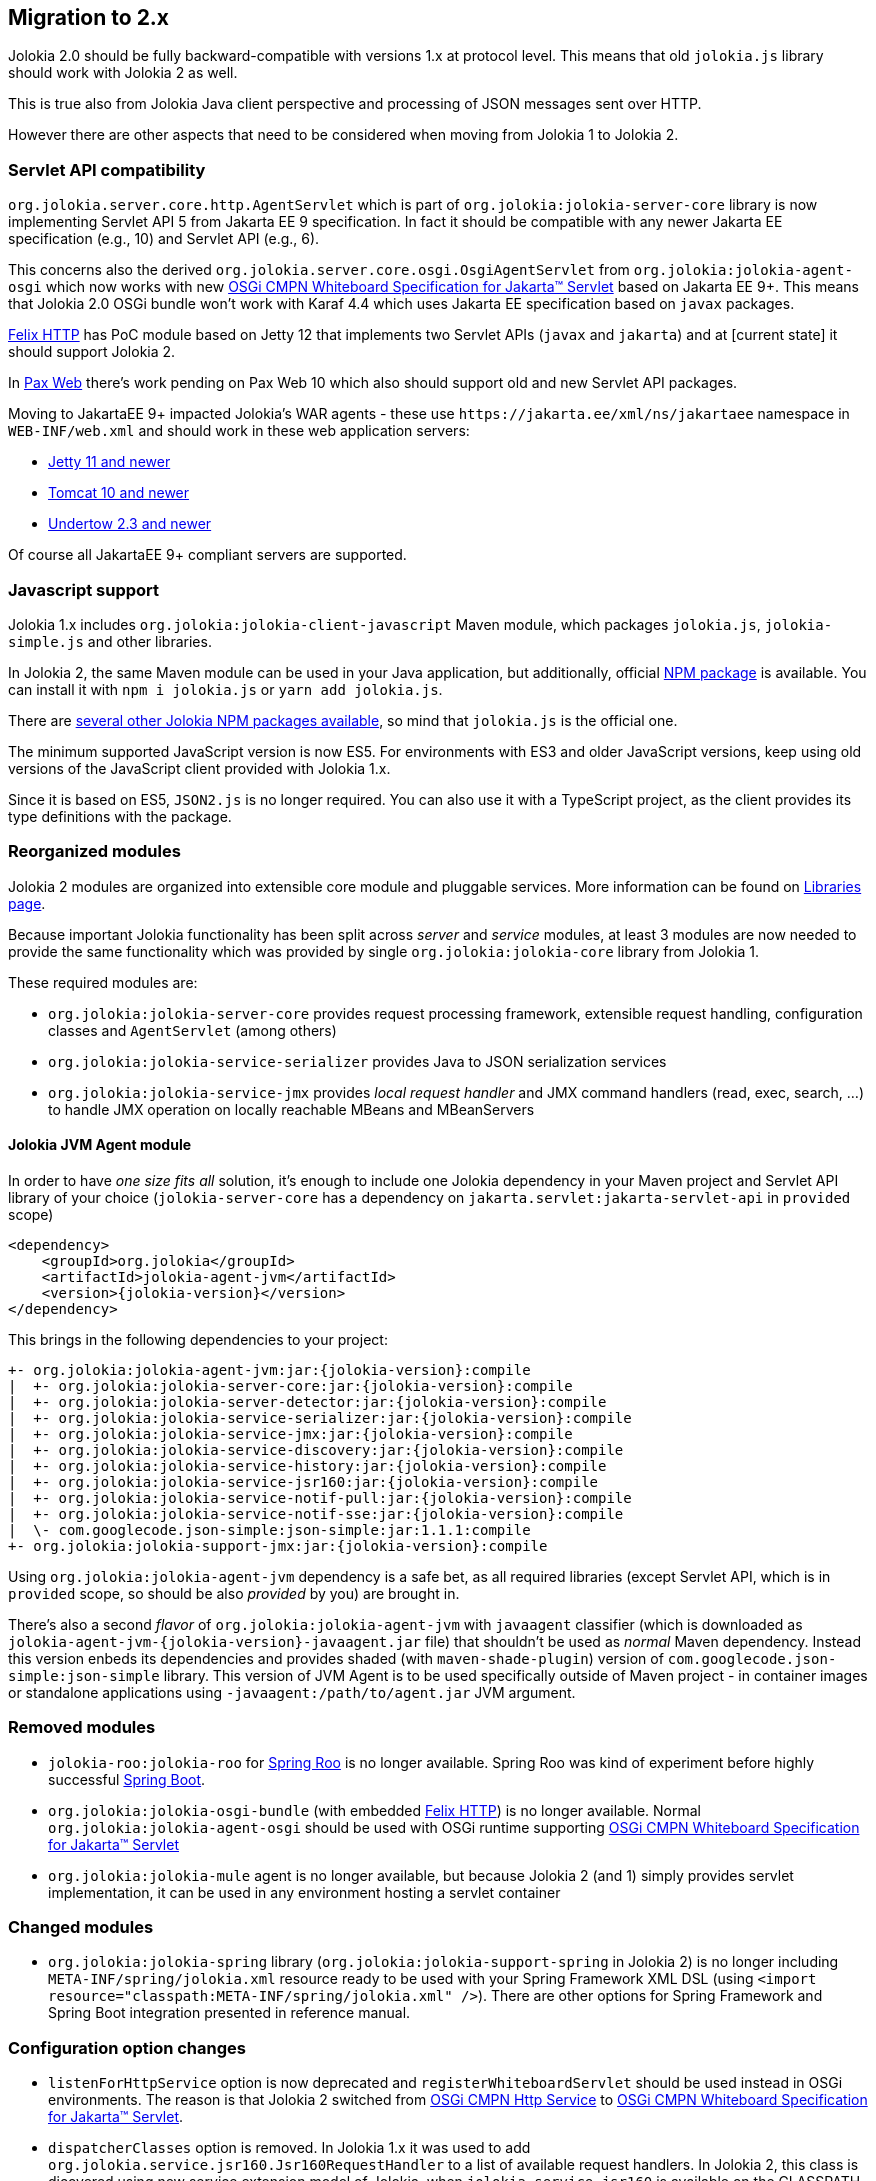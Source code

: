 ////
  Copyright 2009-2023 Roland Huss

  Licensed under the Apache License, Version 2.0 (the "License");
  you may not use this file except in compliance with the License.
  You may obtain a copy of the License at

        http://www.apache.org/licenses/LICENSE-2.0

  Unless required by applicable law or agreed to in writing, software
  distributed under the License is distributed on an "AS IS" BASIS,
  WITHOUT WARRANTIES OR CONDITIONS OF ANY KIND, either express or implied.
  See the License for the specific language governing permissions and
  limitations under the License.
////

== Migration to 2.x

Jolokia 2.0 should be fully backward-compatible with versions 1.x at protocol level. This means that old `jolokia.js` library should work with Jolokia 2 as well.

This is true also from Jolokia Java client perspective and processing of JSON messages sent over HTTP.

However there are other aspects that need to be considered when moving from Jolokia 1 to Jolokia 2.

=== Servlet API compatibility

`org.jolokia.server.core.http.AgentServlet` which is part of `org.jolokia:jolokia-server-core` library is now implementing Servlet API 5 from Jakarta EE 9 specification. In fact it should be compatible with any newer Jakarta EE specification (e.g., 10) and Servlet API (e.g., 6).

This concerns also the derived `org.jolokia.server.core.osgi.OsgiAgentServlet` from `org.jolokia:jolokia-agent-osgi` which now works with new https://docs.osgi.org/specification/osgi.cmpn/8.1.0/service.servlet.html[OSGi CMPN Whiteboard Specification for Jakarta™ Servlet,role=externalLink,window=_blank] based on Jakarta EE 9+. This means that Jolokia 2.0 OSGi bundle won't work with Karaf 4.4 which uses Jakarta EE specification based on `javax` packages.

https://github.com/apache/felix-dev/tree/master/http[Felix HTTP,role=externalLink,window=_blank] has PoC module based on Jetty 12 that implements two Servlet APIs (`javax` and `jakarta`) and at [current state] it should support Jolokia 2.

In https://github.com/ops4j/org.ops4j.pax.web[Pax Web,role=externalLink,window=_blank] there's work pending on Pax Web 10 which also should support old and new Servlet API packages.

Moving to JakartaEE 9+ impacted Jolokia's WAR agents - these use `\https://jakarta.ee/xml/ns/jakartaee` namespace in `WEB-INF/web.xml` and should work in these web application servers:

* https://eclipse.dev/jetty/download.php[Jetty 11 and newer,role=externalLink,window=_blank]
* https://tomcat.apache.org/download-10.cgi[Tomcat 10 and newer,role=externalLink,window=_blank]
* https://github.com/undertow-io/undertow/[Undertow 2.3 and newer,role=externalLink,window=_blank]

Of course all JakartaEE 9+ compliant servers are supported.

=== Javascript support

Jolokia 1.x includes `org.jolokia:jolokia-client-javascript` Maven module, which packages `jolokia.js`, `jolokia-simple.js` and other libraries.

In Jolokia 2, the same Maven module can be used in your Java application, but additionally, official https://www.npmjs.com/package/jolokia.js[NPM package,role=externalLink,window=_blank] is available. You can install it with `npm i jolokia.js` or `yarn add jolokia.js`.

There are https://www.npmjs.com/search?q=jolokia[several other Jolokia NPM packages available,role=externalLink,window=_blank], so mind that `jolokia.js` is the official one.

The minimum supported JavaScript version is now ES5. For environments with ES3 and older JavaScript versions, keep using old versions of the JavaScript client provided with Jolokia 1.x.

Since it is based on ES5, `JSON2.js` is no longer required. You can also use it with a TypeScript project, as the client provides its type definitions with the package.

=== Reorganized modules

Jolokia 2 modules are organized into extensible core module and pluggable services. More information can be found on xref:libraries.adoc[Libraries page].

Because important Jolokia functionality has been split across _server_ and _service_ modules, at least 3 modules are now needed to provide the same functionality which was provided by single `org.jolokia:jolokia-core` library from Jolokia 1.

These required modules are:

* `org.jolokia:jolokia-server-core` provides request processing framework, extensible request handling, configuration classes and `AgentServlet` (among others)
* `org.jolokia:jolokia-service-serializer` provides Java to JSON serialization services
* `org.jolokia:jolokia-service-jmx` provides _local request handler_ and JMX command handlers (read, exec, search, ...) to handle JMX operation on locally reachable MBeans and MBeanServers

==== Jolokia JVM Agent module

In order to have _one size fits all_ solution, it's enough to include one Jolokia dependency in your Maven project and Servlet API library of your choice (`jolokia-server-core` has a dependency on `jakarta.servlet:jakarta-servlet-api` in `provided` scope)

[source,xml,subs="attributes,verbatim"]
----
<dependency>
    <groupId>org.jolokia</groupId>
    <artifactId>jolokia-agent-jvm</artifactId>
    <version>{jolokia-version}</version>
</dependency>
----

This brings in the following dependencies to your project:

[subs="attributes,verbatim"]
----
+- org.jolokia:jolokia-agent-jvm:jar:{jolokia-version}:compile
|  +- org.jolokia:jolokia-server-core:jar:{jolokia-version}:compile
|  +- org.jolokia:jolokia-server-detector:jar:{jolokia-version}:compile
|  +- org.jolokia:jolokia-service-serializer:jar:{jolokia-version}:compile
|  +- org.jolokia:jolokia-service-jmx:jar:{jolokia-version}:compile
|  +- org.jolokia:jolokia-service-discovery:jar:{jolokia-version}:compile
|  +- org.jolokia:jolokia-service-history:jar:{jolokia-version}:compile
|  +- org.jolokia:jolokia-service-jsr160:jar:{jolokia-version}:compile
|  +- org.jolokia:jolokia-service-notif-pull:jar:{jolokia-version}:compile
|  +- org.jolokia:jolokia-service-notif-sse:jar:{jolokia-version}:compile
|  \- com.googlecode.json-simple:json-simple:jar:1.1.1:compile
+- org.jolokia:jolokia-support-jmx:jar:{jolokia-version}:compile
----

Using `org.jolokia:jolokia-agent-jvm` dependency is a safe bet, as all required libraries (except Servlet API, which is in `provided` scope, so should be also _provided_ by you) are brought in.

There's also a second _flavor_ of `org.jolokia:jolokia-agent-jvm` with `javaagent` classifier (which is downloaded as `jolokia-agent-jvm-{jolokia-version}-javaagent.jar` file) that shouldn't be used as _normal_ Maven dependency. Instead this version enbeds its dependencies and provides shaded (with `maven-shade-plugin`) version of `com.googlecode.json-simple:json-simple` library. This version of JVM Agent is to be used specifically outside of Maven project - in container images or standalone applications using `-javaagent:/path/to/agent.jar` JVM argument.

=== Removed modules

* `jolokia-roo:jolokia-roo` for https://spring.io/projects/spring-roo[Spring Roo,role=externalLink,window=_blank] is no longer available. Spring Roo was kind of experiment before highly successful https://spring.io/projects/spring-boot[Spring Boot,role=externalLink,window=_blank].
* `org.jolokia:jolokia-osgi-bundle` (with embedded https://github.com/apache/felix-dev/tree/master/http[Felix HTTP,role=externalLink,window=_blank]) is no longer available. Normal `org.jolokia:jolokia-agent-osgi` should be used with OSGi runtime supporting https://docs.osgi.org/specification/osgi.cmpn/8.1.0/service.servlet.html[OSGi CMPN Whiteboard Specification for Jakarta™ Servlet,role=externalLink,window=_blank]
* `org.jolokia:jolokia-mule` agent is no longer available, but because Jolokia 2 (and 1) simply provides servlet implementation, it can be used in any environment hosting a servlet container

=== Changed modules

* `org.jolokia:jolokia-spring` library (`org.jolokia:jolokia-support-spring` in Jolokia 2) is no longer including `META-INF/spring/jolokia.xml` resource ready to be used with your Spring Framework XML DSL (using `<import resource="classpath:META-INF/spring/jolokia.xml" />`). There are other options for Spring Framework and Spring Boot integration presented in reference manual.

=== Configuration option changes

* `listenForHttpService` option is now deprecated and `registerWhiteboardServlet` should be used instead in OSGi environments. The reason is that Jolokia 2 switched from https://docs.osgi.org/specification/osgi.cmpn/7.0.0/service.http.html[OSGi CMPN Http Service,role=externalLink,window=_blank] to https://docs.osgi.org/specification/osgi.cmpn/8.1.0/service.servlet.html[OSGi CMPN Whiteboard Specification for Jakarta™ Servlet,role=externalLink,window=_blank].
* `dispatcherClasses` option is removed. In Jolokia 1.x it was used to add `org.jolokia.service.jsr160.Jsr160RequestHandler` to a list of available request handlers. In Jolokia 2, this class is dicovered using new service extension model of Jolokia, when `jolokia-service-jsr160` is available on the CLASSPATH (or in `WEB-INF/lib` of the WAR, which is the case for `jolokia-agent-war`).
* Jolokia checks some configuration values also from system properties and environment variables. For example `discoveryAgentUrl` option can be specified as `jolokia.discoveryAgentUrl` system property or `JOLOKIA_DISCOVERY_AGENT_URL` environment variable. However some options had different format of related system property. In Jolokia 1.x, `jsr160ProxyAllowedTargets` could be specified as `org.jolokia.jsr160ProxyAllowedTargets` system property. Now all system properties have `jolokia.` prefix only.
* `allowDnsReverseLookup` option defaults to `false` in Jolokia 2.
* `includeStackTrace` option defaults to `false` in Jolokia 2.

=== Jolokia MBean changes

Jolokia 1 registers `jolokia:type=Config` which combines _history_ and _debug_ attributes and operations:

image::images/jolokia1-mbeans.png["Jolokia 1 jolokia:type=Config MBean",role=text-center]

Jolokia 2 registers `jolokia:type=Config` with just _debug_ attributes and operations, while _history_ part is contained in separate `jolokia:type=History` MBean.

Also `agent=<agentId>` key is added to all Jolokia MBean names.

image::images/jolokia2-mbeans.png["Jolokia 2 MBeans",role=text-center]

=== Other changes

* For Spring support, in `jolokia-config.xsd`, references to SLF4J (enumerations, config options) are renamed from `sl4j` to `slf4j`. Also `log4j2` enum is used instead of `log4j`.
